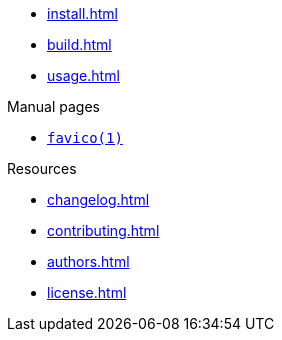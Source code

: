 // SPDX-FileCopyrightText: 2024 Shun Sakai
//
// SPDX-License-Identifier: CC-BY-4.0

* xref:install.adoc[]
* xref:build.adoc[]
* xref:usage.adoc[]

.Manual pages
* xref:man/man1/favico.1.adoc[`favico(1)`]

.Resources
* xref:changelog.adoc[]
* xref:contributing.adoc[]
* xref:authors.adoc[]
* xref:license.adoc[]
